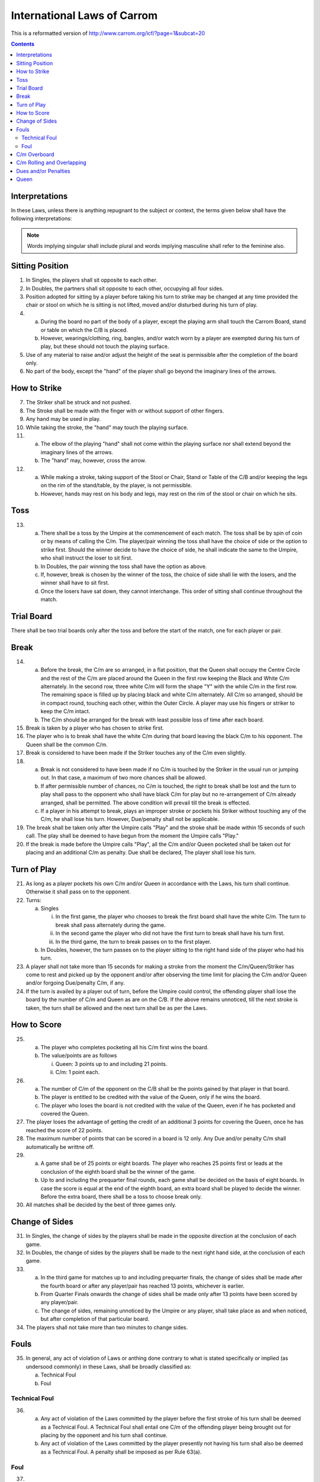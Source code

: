 .. -*- coding: utf-8 -*-
.. :Progetto:  SoL
.. :Creato:    mar 07 apr 2009 14:13:48 CEST
.. :Autore:    Lele Gaifax <lele@metapensiero.it>
.. :Licenza:   GNU General Public License version 3 or later
..

==============================
 International Laws of Carrom
==============================

This is a reformatted version of
http://www.carrom.org/icf/?page=1&subcat=20

.. contents:: Contents
   :local:

Interpretations
===============

In these Laws, unless there is anything repugnant to the subject or
context, the terms given below shall have the following
interpretations:

.. glossary::

   Laws
     shall mean the Laws of Carrom.

   Proper
     shall mean in accordance with the Laws.

   Improper
     shall mean contrary to the Laws.

   C/B
     shall mean Carrom Board.

   C/m
     shall mean Carromman / Carrommen.

   Board
     shall mean break to completion.

   Break
     shall mean the first stroke of a board.

   Finish
     shall mean the completion of the board.

   Player
     shall mean a Carrom player.

   Placing
     shall mean keeping the penalty and/or Due C/m in a flat position
     within the Outer circle only by the player permitted to do so as per
     the Laws. The Queen and/or the jumped C/m shall always be placed by
     the Umpire in the Centre Circle.

   Pocketing
     shall mean putting C/m and or Queen in the pocket by a proper /
     improper stroke.

   Push
     shall mean a jerk or sudden motion of the elbow of the playing
     "hand" instead of striking the Striker with the tip of the finger.

   Queen
     shall mean the red C/m.

   Due
     shall mean pocketing the Striker with or without C/m.

   Penalty
     shall mean punishment for infringement or violation of the Laws.

   Covering
     shall mean pocketing one of his own C/m by a player in the same or immediate subsequent stroke, when or after the Queen is pocketed.

   Shot
     shall mean a pair or cannon.

   Pair
     shall mean placing a C/m withing the Outer Circle near another C/m
     and/or Queen in such a way the there is space and the existing C/m
     faces the general direction of a pocket.

   Cannon
     shall mean placing a C/m within the Outer Circle near another C/m
     and/or Queen in such a way that there is no space and the existing
     C/m faces the general direction of a pocket.

   Thumbing
     shall mean taking a stroke with the thumb.

   Turn
     shall mean the right to strike.

   Chief Referee
     shall mean an official appointed to supervise and/or control a match.

   Umpire
     shall mean an official appointed to supervise and/or control a match.

   Opponent in Singles
     shall mean the player presently not having his turn of play.

   Opponent in Doubles
     shall mean the player sitting on the left and/or right side of the
     player presently having his turn to play.

   Hand
     shall mean the portion of the playing hand from the fingers up to the wrist.

   Finger
     shall mean the portion of the nailside of a finger up to the second joint.

   Imaginary lines
     shall mean the lines drawn in extension of the arrows between the Base Circles.

   Stroke
     shall mean hitting the C/m by the Striker directly or indirectly.

   White Slam
     shall mean pocketing all nine white C/m and the Queen as per Laws in
     the first turn of play. It may also be called "Break to Finish".

   Black Slam
     shall mean pocketing all the remaining black C/m with or without
     Queen as per Laws in the first turn of play.

.. note:: Words implying singular shall include plural and words implying
          masculine shall refer to the feminine also.

Sitting Position
================

1. In Singles, the players shall sit opposite to each other.

2. In Doubles, the partners shall sit opposite to each other,
   occupying all four sides.

3. Position adopted for sitting by a player before taking his turn to
   strike may be changed at any time provided the chair or stool on
   which he is sitting is not lifted, moved and/or disturbed during
   his turn of play.

4.

  (a) During the board no part of the body of a player, except the
      playing arm shall touch the Carrom Board, stand or table on
      which the C/B is placed.

  (b) However, wearings/clothing, ring, bangles, and/or watch worn by
      a player are exempted during his turn of play, but these should
      not touch the playing surface.

5. Use of any material to raise and/or adjust the height of the seat
   is permissible after the completion of the board only.

6. No part of the body, except the "hand" of the player shall go
   beyond the imaginary lines of the arrows.

How to Strike
=============

7. The Striker shall be struck and not pushed.

8. The Stroke shall be made with the finger with or without support of
   other fingers.

9. Any hand may be used in play.

10. While taking the stroke, the "hand" may touch the playing surface.

11.

   (a) The elbow of the playing "hand" shall not come within the
       playing surface nor shall extend beyond the imaginary lines of
       the arrows.

   (b) The "hand" may, however, cross the arrow.

12.

   (a) While making a stroke, taking support of the Stool or Chair,
       Stand or Table of the C/B and/or keeping the legs on the rim of
       the stand/table, by the player, is not permissible.

   (b) However, hands may rest on his body and legs, may rest on the
       rim of the stool or chair on which he sits.

Toss
====

13.

   (a) There shall be a toss by the Umpire at the commencement of each
       match. The toss shall be by spin of coin or by means of calling
       the C/m. The player/pair winning the toss shall have the choice
       of side or the option to strike first. Should the winner decide
       to have the choice of side, he shall indicate the same to the
       Umpire, who shall instruct the loser to sit first.

   (b) In Doubles, the pair winning the toss shall have the option as
       above.

   (c) If, however, break is chosen by the winner of the toss, the
       choice of side shall lie with the losers, and the winner shall
       have to sit first.

   (d) Once the losers have sat down, they cannot interchange. This
       order of sitting shall continue throughout the match.

Trial Board
===========

There shall be two trial boards only after the toss and before the
start of the match, one for each player or pair.

Break
=====

14.

   (a) Before the break, the C/m are so arranged, in a flat position,
       that the Queen shall occupy the Centre Circle and the rest of
       the C/m are placed around the Queen in the first row keeping the
       Black and White C/m alternately. In the second row, three white
       C/m will form the shape "Y" with the while C/m in the first
       row. The remaining space is filled up by placing black and white
       C/m alternately. All C/m so arranged, should be in compact
       round, touching each other, within the Outer Circle. A player
       may use his fingers or striker to keep the C/m intact.

   (b) The C/m should be arranged for the break with least possible
       loss of time after each board.

15. Break is taken by a player who has chosen to strike first.

16. The player who is to break shall have the white C/m during that
    board leaving the black C/m to his opponent. The Queen shall be the
    common C/m.

17. Break is considered to have been made if the Striker touches any of
    the C/m even slightly.

18.

   (a) Break is not considered to have been made if no C/m is touched
       by the Striker in the usual run or jumping out. In that case, a
       maximum of two more chances shall be allowed.

   (b) If after permissible number of chances, no C/m is touched, the
       right to break shall be lost and the turn to play shall pass to
       the opponent who shall have black C/m for play but no
       re-arrangement of C/m already arranged, shall be permitted. The
       above condition will prevail till the break is effected.

   (c) If a player in his attempt to break, plays an improper stroke or
       pockets his Striker without touching any of the C/m, he shall
       lose his turn. However, Due/penalty shall not be applicable.

19. The break shall be taken only after the Umpire calls "Play" and the
    stroke shall be made within 15 seconds of such call. The play shall
    be deemed to have begun from the moment the Umpire calls "Play."

20. If the break is made before the Umpire calls "Play", all the C/m
    and/or Queen pocketed shall be taken out for placing and an
    additional C/m as penalty. Due shall be declared, The player shall
    lose his turn.

Turn of Play
============

21. As long as a player pockets his own C/m and/or Queen in accordance
    with the Laws, his turn shall continue. Otherwise it shall pass on
    to the opponent.

22. Turns:

    (a) Singles

        i. In the first game, the player who chooses to break the first
           board shall have the white C/m. The turn to break shall pass
           alternately during the game.

        ii. In the second game the player who did not have the first
            turn to break shall have his turn first.

        iii. In the third game, the turn to break passes on to the
             first player.

    (b) In Doubles, however, the turn passes on to the player sitting
        to the right hand side of the player who had his turn.

23. A player shall not take more than 15 seconds for making a stroke
    from the moment the C/m/Queen/Striker has come to rest and picked
    up by the opponent and/or after observing the time limit for
    placing the C/m and/or Queen and/or forgoing Due/penalty C/m, if
    any.


24. If the turn is availed by a player out of turn, before the Umpire
    could control, the offending player shall lose the board by the
    number of C/m and Queen as are on the C/B. If the above remains
    unnoticed, till the next stroke is taken, the turn shall be allowed
    and the next turn shall be as per the Laws.

How to Score
============

25.

   (a) The player who completes pocketing all his C/m first wins the
       board.

   (b) The value/points are as follows

       i. Queen: 3 points up to and including 21 points.

       ii. C/m: 1 point each.

26.

   (a) The number of C/m of the opponent on the C/B shall be the points
       gained by that player in that board.

   (b) The player is entitled to be credited with the value of the
       Queen, only if he wins the board.

   (c) The player who loses the board is not credited with the value of
       the Queen, even if he has pocketed and covered the Queen.

27. The player loses the advantage of getting the credit of an
    additional 3 points for covering the Queen, once he has reached the
    score of 22 points.

28. The maximum number of points that can be scored in a board is 12
    only. Any Due and/or penalty C/m shall automatically be writtne
    off.

29.

   (a) A game shall be of 25 points or eight boards. The player who
       reaches 25 points first or leads at the conclusion of the eighth
       board shall be the winner of the game.

   (b) Up to and including the prequarter final rounds, each game shall
       be decided on the basis of eight boards. In case the score is
       equal at the end of the eighth board, an extra board shall be
       played to decide the winner. Before the extra board, there shall
       be a toss to choose break only.


30. All matches shall be decided by the best of three games only.

Change of Sides
===============

31. In Singles, the change of sides by the players shall be made in the
    opposite direction at the conclusion of each game.

32. In Doubles, the change of sides by the players shall be made to the
    next right hand side, at the conclusion of each game.

33.

   (a) In the third game for matches up to and including prequarter
       finals, the change of sides shall be made after the fourth board
       or after any player/pair has reached 13 points, whichever is
       earlier.

   (b) From Quarter Finals onwards the change of sides shall be made
       only after 13 points have been scored by any player/pair.

   (c) The change of sides, remaining unnoticed by the Umpire or any
       player, shall take place as and when noticed, but after
       completion of that particular board.

34. The players shall not take more than two minutes to change sides.

Fouls
=====

35. In general, any act of violation of Laws or anthing done contrary
    to what is stated specifically or implied (as undersood commonly)
    in these Laws, shall be broadly classified as:

    (a) Technical Foul
    (b) Foul

Technical Foul
--------------

36.

   (a) Any act of violation of the Laws committed by the player before
       the first stroke of his turn shall be deemed as a Technical
       Foul. A Technical Foul shall entail one C/m of the offending
       player being brought out for placing by the opponent and his
       turn shall continue.

   (b) Any act of violation of the Laws committed by the player
       presently not having his turn shall also be deemed as a
       Technical Foul. A penalty shall be imposed as per Rule 63(a).

Foul
----

37.

   (a) Any act of violation of the Laws committed by the player during
       or after the first stroke of his turn shall be deemed as a
       Foul. A foul shall entail one C/m of the offending player being
       brought out for placing by the opponent and the turn to play
       shall be lost.

   (b) While pocketing the C/m and/or Queen, if a foul is committed,
       the number of C/m and/or Queen so pocketed shall be brought out
       for placing and the turn of the player shall be lost.

C/m Overboard
=============

38.

   (a) If a C/m and/or Queen jump out of the playing surface, the
       jumped C/m and/or Queen shall be placed by the Umpire in the
       Centre Circle, if space permits, covering it fully or the
       maximum portion of it that is available.

   (b) If both the Queen and a C/m jump in the same stroke, preference
       shall be given to place the Queen first, and the jumped C/m
       shall be placed, touching the Queen, in the opposite direction
       of the player presently having his turn.

   (c) If both White and Black C/m jump in the same stroke, preference
       shall be given to place the C/m of the player who made that
       stroke first and the other C/m shall be placed, touching the
       first C/m in the manner described in the previous point.

   (d) If more than 2 C/m jump in the same stroke, the placing of the
       first 2 C/m shall be in accordance with previous points. The
       rest of the C/m shall be placed touching the first 2 C/m, as far
       as possible.

39.

   (a) If C/m and/or Queen jump out and fall back on the playing
       surface, the C/m and/or Queen shall be placed by the Umpire in
       the Centre Cirlce as per the Laws. The position of the disturbed
       C/m, if any, shall be corrected by the Umpire, as fas as
       possible, at his discretion.

   (b) If, however, C/m and.or Queen jump out and fall back on the
       playing surface after hitting the shade, bulb or light fittings,
       it shall be considered to have naturally travelled. Disturbed
       C/m, if any, shall not be rearranged.

C/m Rolling and Overlapping
===========================

40. If C/m and/or Queen stands up on its rim, it shall be allowed to
    remain as it is.

41. If two C/m and/or Queen overlap each other, they shall be left
    undisturbed.

42.

   (a) If the Striker rests on C/m and/or Queen, the Striker shall be
       removed without disturbance to the C/m and/or Queen by the
       Umpire. If disturbed, the original position of the C/m and/or
       Queen shall be restored, as fas as possible, by the Umpire.

   (b) If this happens at the mouth of the pocket and in the process of
       removal of the Striker the C/m and/or Queen lose its centre of
       gravity and fall into the pocket, they shall be deemed to have
       been pocketed.

43.

   (a) If C/m and/or Queen rest on the Striker, the Striker shall be
       removed by the Umpire by lifting the C/m and/or Queen and
       replacing them, as far as possible, in the position where they
       would rest if the Striker was not there.

   (b) If, however, this happens at the mouth of the pocket and in the
       process of removal of the C/m and/or Queen, the Striker lose its
       centre of gravity and falls into the pocket, it shall be deemed
       to have been pocketed. A penalty shall be declared to be imposed
       as per the Laws.

44. If a C/m resting periously at the mouth of the pocket and actually
    falls into the pocket for any reason, it shall be considered to
    have been properly pocketed.

Dues and/or Penalties
=====================

45.

   (a) If in a proper/improper stroke a player pockets his Striker
       alone, his turn shall be lost and one of his C/m will be taken
       out as penalty by his opponent for placing. Such penalty C/m
       shall be called "Due".

   (b) If this happens before any of his C/m is pocketed the penalty
       Due shall remain outstanding and shall be taken out as soon as
       it is available.

46. If a player pockets the Striker with his own C/m, the number of C/m
    so pocketed, with a Due C/m, shall be taken out for placing and the
    player shall continue his turn.

47. If a player pockets the Striker with the C/m of his opponent, the
    C/m shall be deemed to have been pocketed. The Due as per Rule
    72(a) shall be taken out for placing and the player shall lose his
    turn.

48. If a player pockets the Striker with C/m of his own and of his
    opponent, the number of his own C/m so pockted, with a Due C/m
    shall be taken out for placing by the opponent and the player shall
    continue his turn.

49. If a player pockets the C/m of his opponent by an improper stroke,
    the C/m so pocketed shall be deemed to have been pocketed. The Due
    shall be taken out for placing by the opponent and the player shall
    lose his turn.

50.

   (a) If a player pockets his own C/m by an improper stroke, the C/m
       so pocketed with a Due C/m shall be taken out for placing by the
       opponent and the player shall lose his turn.

   (b) If a player pockets his own C/m with the Striker by an improper
       stroke, the C/m so pocketed with a Due shall be taken out for
       placing by the opponent and the player shall lose his turn.

51.

   (a) Due or penalty C/m shall be taken out for placing immediately
       after being available, but only after the conclusion of the
       stroke, though it may be during the turn of the same player.

   (b)

     i. In Doubles the Due and/or penalty C/m shall always be taken out
        for placing by the player who is sitting on the right hand side
        of the player having his turn at the time of the availabilityof
        C/m.

     ii. If, however, during the turn of a player, he pockets the C/m
         of the opponent with or without his C/m and the Due and/or
         penalty C/m becomes available, the player himself shall take
         out the C/m for placing.

52.

   (a) If Due and/or penalty C/m is available for placing but
       sufficient space is not available, the player who has to place
       the C/m shall be permitted to do so immediately after space
       becomes available.

   (b) In Doubles, however, if the eligibility to place the Due and/or
       penalty C/m has passed on to the partner, the partner alone
       shall have the right to take out and place the C/m.

53. If space is available for placing the Due and/or penalty C/m, but
    the player who has to place the C/m does not desire to risk a foul,
    he shall lose his chance to place and his claim for placing shall
    stand forfeited.

54. If the space becomes available for placing the Due and/or penalty
    C/m during the turn of the player eligible to place, the placing
    shall be made immediately.

55.

  (a) While placing the Due and/or penalty C/m, if a player places his
      own C/m by mistake, it has to be rectified, if pointed out by
      the Umpire or the opponent. A foul shall be declared as per the
      Laws.

  (b) If not noticed either by the Umpire or the opponent before the
      next stroke is made, the C/m so placed shall be regarded as
      valid.

56. If more than one C/m are to be placed be a player as Due and/or
    penalty, the C/m available shall be placed immediately and rest of
    the C/m have to be placed as soon as available.

57.

  (a) Placing shall be considered as complete once the finger is
      removed from the C/m provided the C/m placed is inside the Outer
      Circle.

  (b) However, while placing Due/penalty C/m, holding of any other C/m
      and/or Striker is not permitted.

58. If a player places or moves the Due and/or penalty C/m away from
    the Outer Circle, he shall be asked to place the C/m inside the
    Outer Circle. A foul shall be declared as per the Laws.

59. While placing the Due and/or penalty C/m the player should not
    move any other C/m and/or Queen. The C/m so placed shall not
    disturb any other C/m and/or Queen. The C/m so placed shall not
    disturb and other C/m. If it so happens, the same shall be
    replaced by the Umpire in the original position, as far as
    possible. A foul shall be declared against the offending player as
    per the Laws.

60. A player may choose to forego the Dua and/or penalty C/m in toto
    only and not partially. Such decision shall be communicated to the
    Umpire within 15 seconds, failing which the right to place the Due
    and/or penalty shall be forfeited.

61. The time limit for placing Due and/or penalty C/m shall be 15
    seconds after the announcement made by the Umpire.

62.

  (a) Due and/or penalty C/m cannot be set off against each other.

  (b) Due and/or penalty C/m shall not be placed covering the Centre
      Circle wholly or partially. If placed, the player shall be asked
      to rectify. A foul shall be declared against the offending
      player as per the Laws.

63. In Doubles, a player shall not take out the penalty and/or Due C/m
    for his partner, who has to place it. In case his partner does not
    find the required C/m in the pockets adjoining his side, he shall
    request the Umpire to provide, specifying the colour and number he
    needs for placing.

64. During the course of the board, if a player gets up from the seat
    during his or his opponent's turn, for any reason, he shall lose
    the board with the number of his C/m and/or Queen lying on the
    board. If the score of the opponent is 22 or more, he shall lose
    the board by the number of C/m only.

Queen
=====

65. A player has the right to pocket the Queen and to cover it provided
    a C/m of his own has already been pocketed.

66. The Queen shall be placed by the Umpire only in the Centre
    Circle. While placing so, however, if shot is automatically formed,
    it cannot be altered.

67. If the Centre Circle is partially or completely covered by other
    C/m, the Queen shall be placed so as to occupy most of the
    uncovered portion or in any position adjacent to the Centre Circle
    in such a way so that it is not easy to pocket for the player
    having his rurn. The placing of the Queen by the Umpire, in such a
    situation, shall be final.

68.

   (a) If the Queen is pocketed before any C/m of the player is
       pocketed, the Queen shall be taken out for placing and the
       player shall lose his turn.

   (b) If a player pockets the Queen, while there is a Due against him,
       the Queen shall be taken out for placing and the player shall
       lose his turn.

   (c) However, if after recovery of Due and/or penalty, all the nine
       C/m are on the C/B, a player shall have the right to pocket the
       Queen and to cover it.

   (d) If, at the break or in a subsequent stroke when all his nine C/m
       are on the C/B, the Queen is pocketed along with the Striker,
       the Queen shall be taken out for placing and a Due shall be
       declared. The player shall lose his turn.

69. If the Queen is pocketed by a stroke and is not covered, the Queen
    shall be taken out for placing. If not noticed by the Umpire or by
    the opponent, before the next stroke is made, the Queen shall be
    recorded as properly covered.

70.

   (a) If the Queen and the C/m of a player are pocketed together in
       one stroke, the Queen shall be considered covered.

   (b) However, at the break and/or any subsequent stroke, when all 9
       C/m of the player are on the C/B, if the Queen and one of the
       C/m are pocketed together, the Queen has to be covered. If more
       than one C/m and the Queen are pocketed together, the Queen
       shall be considered covered.

71.

   (a) If the Queen, C/m and the Striker are pocketed together by a
       proper stroke, the Queen and the C/m so pocketed with an
       additional one as Due, shall be taken out for placing and the
       player shall continue his turn.

   (b) If the Queen, C/m and the Striker are pocketed together by an
       improper stroke, Queen and the C/m so pocketed with the two
       additional C/m as Due shall be taken out for placing and the
       player shall lose his turn.

72.

   (a) If the Queen and the Striker are pocketed together by a proper
       stroke, the Queen shall be taken out for placing by the
       Umpier. An additional C/m shall be taken out for placing and the
       player shall continue his turn.

   (b) If the Queen and the Strkier are pocketed together by an
       improper stroke, the Queen shall be taken out by the Umpire for
       placing. Two additional C/m shall be taken out for placing by
       the opponent and the player shall lose his turn.

73.

   (a) While covering the Queen, if the Striker alone is pocketed, the
       Queen shall be taken out for placing. A C/m of the offending
       player shall be taken out as Due for placing by the opponent and
       the player shall lose his turn.

   (b) While covering the Queen, if the Striker alone is pocketed by an
       improper stroke the Queen shall be taken out for placing. Two
       C/m of the offending player shall be taken out as Due for
       placing by the opponent and the player shall lose his turn.

74.

  (a) While covering the Queen, if a player pockets the Striker along
      with his C/m, the C/m so pocketed plus one C/m as Due shall be
      taken out for placing by the opponent. The player shall,
      however, continue his turn. If in that subsequent stroke no C/m
      of the player is pocketed, the Queen shall not be considered to
      have been covered and it shall be taken out for placing.

  (b) While covering the Queen, if a player pockets the Striker along
      with his C/m by an improper stroke, the C/m so pocketed plus two
      C/m as Due shall be taken out for placing by the opponent and
      the player shall lose his turn.

75.

  (a) While covering the Queen a player pockets the last C/m of his
      own together with the last C/m of his opponent, he shall be
      awarded 3 points. If the score is 22 or more he shall win by 1
      point.

  (b) While covering the Queen, a player pockets the last C/m of his
      own together with the last C/m of his opponent by an improper
      stroke the opponent shall win by 3 points, if the score is 22 or
      more he shall win by 1 point. If demanded, an additional point
      for the improper stoke shall be awarded the opponent.

76.

  (a) While covering the Queen, if a player pockets the last C/m of
      his opponent, he shall lose the board by the number of his C/m
      lying on the C/B together with the points for the Queen. If the
      score of the opponent is 22 or more, he shall lose by the number
      of C/m only.

  (b) While covering the Queen, if a player pockets the last C/m of
      his opponent by an improper stroke, he shall lose the board by
      the number of his C/m lying on the C/B together with the points
      for the Queen. If the score of the opponent is 22 or more, he
      shall lose by the number of C/m only. If demanded, an additional
      point shall be awarded the opponent.

77.

  (a) If a player pockets the Queen along with his last C/m and the
      last C/m of the opponent by a proper stroke, the player shall
      win the board by 3 points. If the score is 22 or more he shall
      win by 1 point.

  (b) If a player pockets the Queen along with his last C/m and the
      last C/m of the opponent by an improper stroke, the opponent
      shall win the board by 3 points. If the score is 22 or more he
      shall lose by 1 point. If demanded, one additional point shall
      be awarded.

78.

  (a) If a player pockets the last C/m of his own and of his opponent
      by a proper stroke while the Queen is on the C/B, the opponent
      whall be awarded 3 points. If the score is 22 or more he shall
      be awareded only 1 point.

  (b) If a player pockets the last C/m of his own and of his opponent
      by an improper stroke while the Queen is on the C/B, the
      opponent shall be awareded 3 points. If the score is 22 or more
      he shall be awareded only 1 point. If demanded, the oppontnent
      shall be awarded one additional point.

79.

  (a) If a player by a proper stoke pockets the last C/m of the
      opponent when the Queen is still on the C/B, he shall lose the
      board by the number of his own C/m lying on the C/B together
      with the points for the Queen. If the opponent's score is 22 or
      more he shall lose by the number of C/m only.

  (b) If a player pockets the last C/m of the opponent by an improper
      stroke when the Queen is on the C/B, he shall lose the board by
      the number of his own C/m lying on the C/B together with the
      points for the Queen. If the opponent's score is 22 or more he
      shall lose the board by the number of C/m only. If demanded, the
      opponent shall be awarded one point in addition.

80.

  (a) If a player pockets his last C/m by a proper stoke leaving the
      Queen on the C/B, he shall lose the board by 3 points. If the
      opponent's score is 22 or more, he shall lose by 1 point.

  (b) If a player pockets his last C/m by an improper stroke leaving
      the Queen on the C/B, he shall lose the board by 3 points. If
      the opponent's score is 22 or more, he shall lose by 1 point. If
      demanded, the opponent shall be awarded one additional point.

81.

  (a) If a player pockets his hast C/m along with the Striker leaving
      the Queen on the C/B by a proper stroke, he shall lose the board
      by 3 points. If the score of the opponent is 22 or more, he
      shall lose by 1 point. One additional point for the pocketed
      Striker shall be awarded if demanded by the opponent.

  (b) If a player pockets his last C/m along with the Striker leaving
      the Queen on the C/B by an improper stroke, he shall lose the
      board by 3 points. If the score of the opponent is 22 or more,
      he shall lose by one point. If demanded, the opponent shall be
      awarded two additional points.


82.

  (a) If a player pockets the Queen, this last C/m, the last C/m of
      his opponent by a proper stroke together with the Striker the
      player shall lose the board by 3 points. If the score of the
      opponent is 22 or more, he shall lose by 1 point. One additional
      point for the pocketed Striker shall be awarded if demanded by
      the opponent.

  (b) If a player pockets the Queen, his last C/m, the last C/m of his
      opponent together with the Striker by an improper stoke, the
      player shall lose the board by 3 points. If the score of the
      opponent is 22 or more, he shall lose by 1 point. If demanded,
      the opponent shall be awarded two additional points.

83.

  (a) If a player pockets the last C/m of his own and of his opponent
      with the Striker by a proper stroke, he shall lose the board by
      one point, if the Queen has been covered by him. One addtional
      point for the pocketed Striker shall be awarded if demanded by
      the opponent.

  (b) If a player pockets the last C/m of his own and of his opponent
      together with the striker by an improper stroke, he shall lose
      the board by one point, if the Queen has been covered by
      him. Two additional points shall be awarded if demanded by the
      opponent.

84.

  (a) If a player pockets the last C/m of his opponent along with the
      Striker leaving the Queen on the C/B by a porper stroke, he
      shall lose the board by the number of his C/m lying on the board
      plus the value of the Queen. If the score is 22 or more, he
      shall lose by the number of C/m only. One additional point for
      the pocketed Striker shall be awarded if demanded by the
      opponent.

  (b) If a player pockets the last C/m of his opponent along with the
      Striker leaving the Queen on the C/B by an improper stroke, he
      shall lose the board by the number of his C/m lying on the board
      plus the value of the Queen. If the socre is 22 or more he shall
      lose by the number of his C/m only. If demanded, the opponent
      shall be awarded two additional points.

85.

  (a) If a player pockets the last C/m of his own and of his opponent
      together with the Striker by a proper stroke, he shall lose the
      board by 3 points, if the Queen has been covered by the
      opponent. One additional point shall be awarded if demanded by
      the opponent.

  (b) If a player pockets the last C/m of his own and of his opponent
      together with the Striker by an improper stroke, he shall lose
      the board by 3 points, if the Queen has been covered by the
      opponent. Two additional points shall be awarded if demanded by
      the opponent.

86. If the Queen resting periously at the mouth of the pocket actually
    falls into the pocket for any reason, it shall be considered to
    have been (duly) pocketed.

87. A player shall not utilise the Due and/or penalty C/m to make a
    shot with the Queen. If utilised, he shall be asked by the Umpire
    to rectify. A foul shall be declared as per the Laws.
